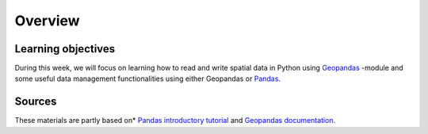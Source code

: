 Overview
========

Learning objectives
-------------------

During this week, we will focus on learning how to read and write spatial data in Python using `Geopandas <http://geopandas.org/>`_ -module and some useful data management functionalities using either
Geopandas or `Pandas <http://pandas.pydata.org/>`_.

Sources
-------

These materials are partly based on* `Pandas introductory
tutorial <http://pandas.pydata.org/pandas-docs/version/0.15.2/10min.html#min>`_
and `Geopandas documentation <http://geopandas.org/>`_.
